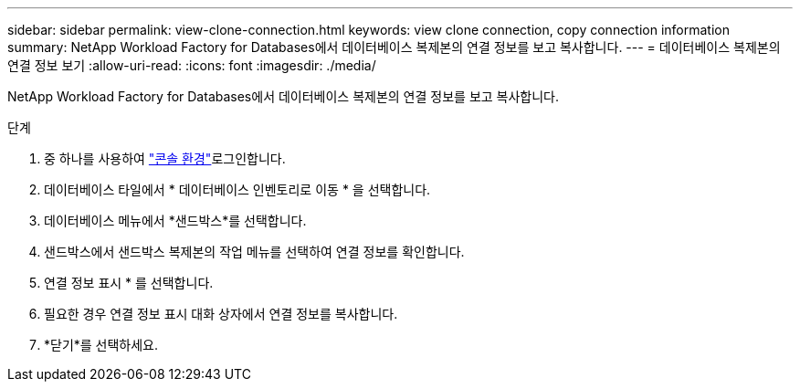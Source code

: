 ---
sidebar: sidebar 
permalink: view-clone-connection.html 
keywords: view clone connection, copy connection information 
summary: NetApp Workload Factory for Databases에서 데이터베이스 복제본의 연결 정보를 보고 복사합니다. 
---
= 데이터베이스 복제본의 연결 정보 보기
:allow-uri-read: 
:icons: font
:imagesdir: ./media/


[role="lead"]
NetApp Workload Factory for Databases에서 데이터베이스 복제본의 연결 정보를 보고 복사합니다.

.단계
. 중 하나를 사용하여 link:https://docs.netapp.com/us-en/workload-setup-admin/console-experiences.html["콘솔 환경"^]로그인합니다.
. 데이터베이스 타일에서 * 데이터베이스 인벤토리로 이동 * 을 선택합니다.
. 데이터베이스 메뉴에서 *샌드박스*를 선택합니다.
. 샌드박스에서 샌드박스 복제본의 작업 메뉴를 선택하여 연결 정보를 확인합니다.
. 연결 정보 표시 * 를 선택합니다.
. 필요한 경우 연결 정보 표시 대화 상자에서 연결 정보를 복사합니다.
. *닫기*를 선택하세요.

